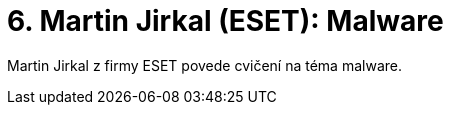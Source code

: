 = 6. Martin Jirkal (ESET): Malware 
:imagesdir: ../../media/labs/06


Martin Jirkal z firmy ESET povede cvičení na téma malware.
